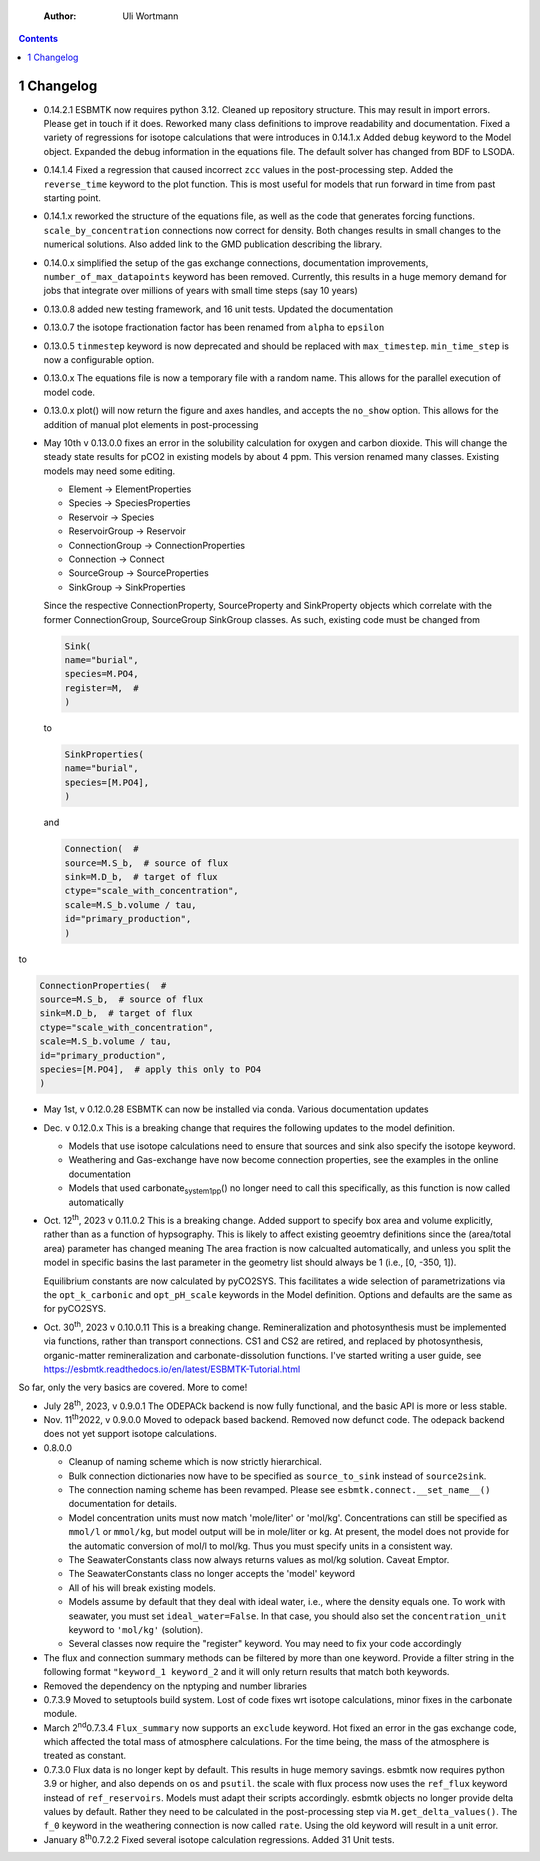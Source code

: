     :Author: Uli Wortmann

.. contents::

1 Changelog
-----------

- 0.14.2.1 ESBMTK now requires python 3.12. Cleaned up repository structure. This may result in import errors. Please get in touch if it does. Reworked many class definitions to improve readability and documentation. Fixed a variety of regressions for isotope calculations that were introduces in 0.14.1.x  Added ``debug`` keyword to the Model object. Expanded the debug information in the equations file. The default solver has changed from BDF to LSODA.

- 0.14.1.4 Fixed a regression that caused incorrect ``zcc`` values in the post-processing step. Added  the ``reverse_time`` keyword to the plot function. This is most useful for models that run forward in time from past starting point.

- 0.14.1.x reworked the structure of the equations file, as well as the code that generates forcing functions. ``scale_by_concentration`` connections now correct for density. Both changes results in small changes to the numerical solutions. Also added link to the GMD publication describing the library.

- 0.14.0.x simplified the setup of the gas exchange connections, documentation improvements, ``number_of_max_datapoints`` keyword has been removed. Currently, this results in a huge memory demand for jobs that integrate over millions of years with small time steps (say 10 years)

- 0.13.0.8 added new testing framework, and 16 unit tests. Updated the documentation

- 0.13.0.7 the isotope fractionation factor has been renamed from ``alpha`` to ``epsilon``

- 0.13.0.5 ``tinmestep`` keyword is now deprecated and should be replaced with ``max_timestep``. ``min_time_step`` is now a configurable option.

- 0.13.0.x The equations file is now a temporary file with a random name. This allows for the parallel execution of model code.

- 0.13.0.x plot() will now return the figure and axes handles, and accepts the ``no_show`` option. This allows for the addition of manual plot elements in post-processing

- May 10th v 0.13.0.0 fixes an error in the solubility calculation for
  oxygen and carbon dioxide. This will change the steady state results
  for pCO2 in existing models by about 4 ppm. This version renamed many classes.
  Existing models may need some editing.

  - Element -> ElementProperties

  - Species -> SpeciesProperties

  - Reservoir -> Species

  - ReservoirGroup -> Reservoir

  - ConnectionGroup -> ConnectionProperties

  - Connection -> Connect

  - SourceGroup -> SourceProperties

  - SinkGroup -> SinkProperties

  Since the respective ConnectionProperty, SourceProperty and SinkProperty
  objects which correlate with the former ConnectionGroup, SourceGroup
  SinkGroup classes. As such, existing code must be changed from

  .. code:: ipython

      Sink(
      name="burial",
      species=M.PO4,
      register=M,  #
      )

  to

  .. code:: ipython

      SinkProperties(
      name="burial",
      species=[M.PO4],
      )

  and

  .. code:: ipython

      Connection(  #
      source=M.S_b,  # source of flux
      sink=M.D_b,  # target of flux
      ctype="scale_with_concentration",
      scale=M.S_b.volume / tau,
      id="primary_production",
      )

to

.. code:: ipython

    ConnectionProperties(  #
    source=M.S_b,  # source of flux
    sink=M.D_b,  # target of flux
    ctype="scale_with_concentration",
    scale=M.S_b.volume / tau,
    id="primary_production",
    species=[M.PO4],  # apply this only to PO4
    )

- May 1st, v 0.12.0.28 ESBMTK can now be installed via conda. Various
  documentation updates

- Dec. v 0.12.0.x This is a breaking change that requires the following
  updates to the model definition.

  - Models that use isotope calculations need to ensure that sources and
    sink also specify the isotope keyword.

  - Weathering and Gas-exchange have now become connection properties,
    see the examples in the online documentation

  - Models that used carbonate\ :sub:`system`\ \ :sub:`1`\ \ :sub:`pp`\() no longer need to call this
    specifically, as this function is now called automatically

- Oct. 12\ :sup:`th`\, 2023 v 0.11.0.2 This is a breaking change. Added support
  to specify box area and volume explicitly, rather than as a function
  of hypsography. This is likely to affect existing geoemtry definitions
  since the (area/total area) parameter has changed meaning The area
  fraction is now calcualted automatically, and unless you split the
  model in specific basins the last parameter in the geometry list
  should always be 1 (i.e., [0, -350, 1]).

  Equilibrium constants are now calculated by pyCO2SYS. This facilitates
  a wide selection of parametrizations via the ``opt_k_carbonic`` and
  ``opt_pH_scale`` keywords in the Model definition. Options and defaults
  are the same as for pyCO2SYS.

- Oct. 30\ :sup:`th`\, 2023 v 0.10.0.11 This is a breaking change.
  Remineralization and photosynthesis must be implemented via functions,
  rather than transport connections. CS1 and CS2 are retired, and
  replaced by photosynthesis, organic-matter remineralization and
  carbonate-dissolution functions. I've started writing a user guide,
  see `https://esbmtk.readthedocs.io/en/latest/ESBMTK-Tutorial.html <https://esbmtk.readthedocs.io/en/latest/ESBMTK-Tutorial.html>`_

So far, only the very basics are covered. More to come!

- July 28\ :sup:`th`\, 2023, v 0.9.0.1 The ODEPACk backend is now fully
  functional, and the basic API is more or less stable.

- Nov. 11\ :sup:`th`\2022, v 0.9.0.0 Moved to odepack based backend. Removed
  now defunct code. The odepack backend does not yet support isotope
  calculations.

- 0.8.0.0

  - Cleanup of naming scheme which is now strictly hierarchical.

  - Bulk connection dictionaries now have to be specified as
    ``source_to_sink`` instead of ``source2sink``.

  - The connection naming scheme has been revamped. Please see
    ``esbmtk.connect.__set_name__()`` documentation for details.

  - Model concentration units must now match 'mole/liter' or 'mol/kg'.
    Concentrations can still be specified as ``mmol/l`` or ``mmol/kg``, but
    model output will be in mole/liter or kg. At present, the model does
    not provide for the automatic conversion of mol/l to mol/kg. Thus
    you must specify units in a consistent way.

  - The SeawaterConstants class now always returns values as mol/kg
    solution. Caveat Emptor.

  - The SeawaterConstants class no longer accepts the 'model' keyword

  - All of his will break existing models.

  - Models assume by default that they deal with ideal water, i.e.,
    where the density equals one. To work with seawater, you must set
    ``ideal_water=False``. In that case, you should also set the
    ``concentration_unit`` keyword to ``'mol/kg'`` (solution).

  - Several classes now require the "register" keyword. You may need to
    fix your code accordingly

- The flux and connection summary methods can be filtered by more than
  one keyword. Provide a filter string in the following format
  ``"keyword_1 keyword_2`` and it will only return results that match both
  keywords.

- Removed the dependency on the nptyping and number libraries

- 0.7.3.9 Moved to setuptools build system. Lost of code fixes wrt
  isotope calculations, minor fixes in the carbonate module.

- March 2\ :sup:`nd`\0.7.3.4 ``Flux_summary`` now supports an ``exclude`` keyword.
  Hot fixed an error in the gas exchange code, which affected the total
  mass of atmosphere calculations. For the time being, the mass of the
  atmosphere is treated as constant.

- 0.7.3.0 Flux data is no longer kept by default. This results in huge
  memory savings. esbmtk now requires python 3.9 or higher, and also
  depends on ``os`` and ``psutil``. the scale with flux process now uses the
  ``ref_flux`` keyword instead of ``ref_reservoirs``. Models must adapt
  their scripts accordingly. esbmtk objects no longer provide delta
  values by default. Rather they need to be calculated in the
  post-processing step via ``M.get_delta_values()``. The ``f_0`` keyword in
  the weathering connection is now called ``rate``. Using the old keyword
  will result in a unit error.

- January 8\ :sup:`th`\0.7.2.2 Fixed several isotope calculation regressions.
  Added 31 Unit tests.
